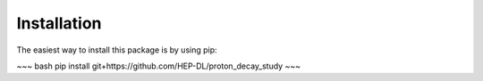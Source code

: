 Installation
============

The easiest way to install this package is by using pip:

~~~ bash
pip install git+https://github.com/HEP-DL/proton_decay_study
~~~